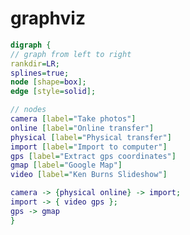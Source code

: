 #+STARTUP: showall
* graphviz

#+BEGIN_SRC dot :file photos.png :cmdline -Kdot -Tpng
digraph {
// graph from left to right
rankdir=LR;
splines=true;
node [shape=box];
edge [style=solid];

// nodes
camera [label="Take photos"]
online [label="Online transfer"]
physical [label="Physical transfer"]
import [label="Import to computer"]
gps [label="Extract gps coordinates"]
gmap [label="Google Map"]
video [label="Ken Burns Slideshow"]

camera -> {physical online} -> import;
import -> { video gps };
gps -> gmap
}
#+END_SRC

#+RESULTS:
[[file:photos.png]]

